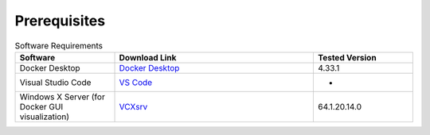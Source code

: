 Prerequisites
*************

.. csv-table:: Software Requirements
   :header: "Software", "Download Link", "Tested Version"
   :widths: 20, 40, 20

   "Docker Desktop", "`Docker Desktop <https://www.docker.com/products/docker-desktop/>`_", "4.33.1"
   "Visual Studio Code", "`VS Code <https://code.visualstudio.com/download>`_", "-"
   "Windows X Server (for Docker GUI visualization)", "`VCXsrv <https://sourceforge.net/projects/vcxsrv/>`_", "64.1.20.14.0"